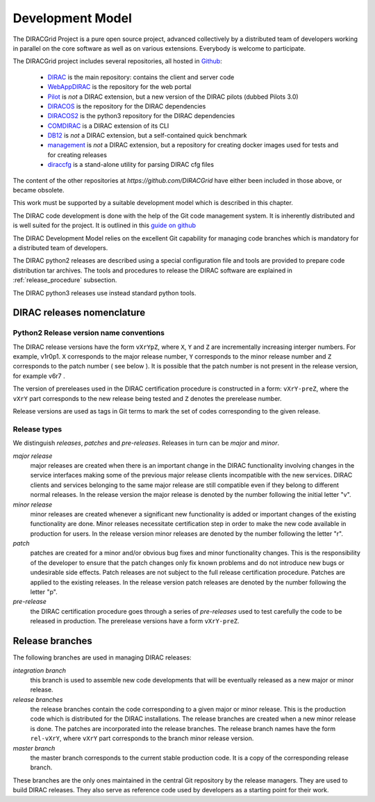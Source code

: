 .. _development_model:

==================================
Development Model
==================================

The DIRACGrid Project is a pure open source project, advanced collectively by a distributed team of
developers working in parallel on the core software as well as on various
extensions. Everybody is welcome to participate.

The DIRACGrid project includes several repositories, all hosted in `Github <https://github.com/DIRACGrid>`_:

  - `DIRAC <https://github.com/DIRACGrid/DIRAC>`_ is the main repository: contains the client and server code
  - `WebAppDIRAC <https://github.com/DIRACGrid/WebAppDIRAC>`_ is the repository for the web portal
  - `Pilot <https://github.com/DIRACGrid/Pilot>`_ is *not* a DIRAC extension, but a new version of the DIRAC pilots (dubbed Pilots 3.0)
  - `DIRACOS <https://github.com/DIRACGrid/DIRACOS>`_ is the repository for the DIRAC dependencies
  - `DIRACOS2 <https://github.com/DIRACGrid/DIRACOS2>`_ is the python3 repository for the DIRAC dependencies
  - `COMDIRAC <https://github.com/DIRACGrid/COMDIRAC>`_ is a DIRAC extension of its CLI
  - `DB12 <https://github.com/DIRACGrid/DB12>`_ is *not* a DIRAC extension, but a self-contained quick benchmark
  - `management <https://github.com/DIRACGrid/management>`_ is *not* a DIRAC extension, but a repository for creating docker images used for tests and for creating releases
  - `diraccfg <https://github.com/DIRACGrid/diraccfg>`_ is a stand-alone utility for parsing DIRAC cfg files

The content of the other repositories at `https://github.com/DIRACGrid` have either been included in those above, or became obsolete.

This work must be supported by a suitable development model which
is described in this chapter.

The DIRAC code development is done with the help of the Git code management system.
It is inherently distributed and is well suited for the project. It is outlined in this `guide on github <https://guides.github.com/introduction/flow/>`_

The DIRAC Development Model relies on the excellent Git capability for managing
code branches which is mandatory for a distributed team of developers.

The DIRAC python2 releases are described using a special configuration file and tools are provided
to prepare code distribution tar archives. The tools and procedures to release the DIRAC software
are explained in :ref:`release_procedure` subsection.

The DIRAC python3 releases use instead standard python tools.

DIRAC releases nomenclature
-----------------------------

Python2 Release version name conventions
@@@@@@@@@@@@@@@@@@@@@@@@@@@@@@@@@@@@@@@@

The DIRAC release versions have the form ``vXrYpZ``, where ``X``, ``Y`` and ``Z`` are incrementally
increasing interger numbers. For example, v1r0p1. ``X`` corresponds to the major release number,
``Y`` corresponds to the minor release number and ``Z`` corresponds to the patch number ( see below ).
It is possible that the patch number is not present in the release version, for example v6r7 .

The version of prereleases used in the DIRAC certification procedure is constructed in a form:
``vXrY-preZ``, where the ``vXrY`` part corresponds to the new release being tested and ``Z``
denotes the prerelease number.

Release versions are used as tags in Git terms to mark the set of codes corresponding to the
given release.

Release types
@@@@@@@@@@@@@@

We distinguish *releases*, *patches* and *pre-releases*. Releases in turn can be *major* and *minor*.

*major release*
  major releases are created when there is an important change in the DIRAC functionality involving
  changes in the service interfaces making some of the previous major release clients incompatible
  with the new services. DIRAC clients and services belonging to the same major release are still
  compatible even if they belong to different normal releases. In the release version the major
  release is denoted by the number following the initial letter "v".

*minor release*
  minor releases are created whenever a significant new functionality is added or important changes
  of the existing functionality are done. Minor releases necessitate certification step in order to make
  the new code available in production for users. In the release version minor releases are denoted
  by the number following the letter "r".

*patch*
  patches are created for a minor and/or obvious bug fixes and minor functionality changes. This
  is the responsibility of the developer to ensure that the patch changes only fix known problems
  and do not introduce new bugs or undesirable side effects. Patch releases are not subject to the
  full release certification procedure. Patches are applied to the existing releases. In the release
  version patch releases are denoted by the number following the letter "p".

*pre-release*
  the DIRAC certification procedure goes through a series of *pre-releases* used to test carefully the
  code to be released in production. The prerelease versions have a form ``vXrY-preZ``.

Release branches
-------------------------

The following branches are used in managing DIRAC releases:

*integration branch*
  this branch is used to assemble new code developments that will be eventually released as a new major or
  minor release.

*release branches*
  the release branches contain the code corresponding to a given major or minor release. This is the production
  code which is distributed for the DIRAC installations. The release branches are created when a new minor
  release is done. The patches are incorporated into the release branches. The release branch names have the
  form ``rel-vXrY``, where ``vXrY`` part corresponds to the branch minor release version.

*master branch*
  the master branch corresponds to the current stable production code. It is a copy of the corresponding
  release branch.

These branches are the only ones maintained in the central Git repository
by the release managers. They are used to build DIRAC releases. They also serve
as reference code used by developers as a starting point for their work.
